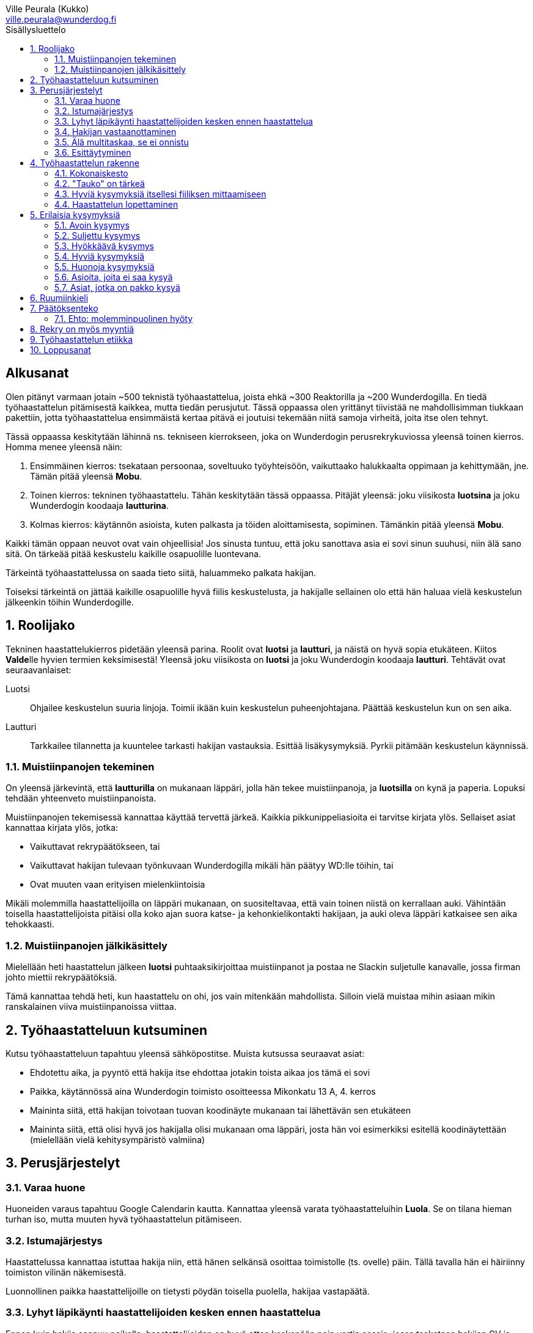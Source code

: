 = Työhaastattelun alkeet
:notitle:
:toc:
:toc-title: Sisällysluettelo
:chapter-label:
:imagesdir: images
:front-cover-image: images/tyohaastattelukirja_kansikuva.png
:pdf-page-size: [148mm, 210mm]
:author: Ville Peurala (Kukko)
:email: ville.peurala@wunderdog.fi
:sectnums:
:doctype: book


[discrete]
== Alkusanat

Olen pitänyt varmaan jotain ~500 teknistä työhaastattelua, joista ehkä ~300 Reaktorilla ja ~200 Wunderdogilla. En tiedä työhaastattelun pitämisestä kaikkea, mutta tiedän perusjutut. Tässä oppaassa olen yrittänyt tiivistää ne mahdollisimman tiukkaan pakettiin, jotta työhaastattelua ensimmäistä kertaa pitävä ei joutuisi tekemään niitä samoja virheitä, joita itse olen tehnyt.

Tässä oppaassa keskitytään lähinnä ns. tekniseen kierrokseen, joka on Wunderdogin perusrekrykuviossa yleensä toinen kierros. Homma menee yleensä näin:

. Ensimmäinen kierros: tsekataan persoonaa, soveltuuko työyhteisöön, vaikuttaako halukkaalta oppimaan ja kehittymään, jne. Tämän pitää yleensä *Mobu*.
. Toinen kierros: tekninen työhaastattelu. Tähän keskitytään tässä oppaassa. Pitäjät yleensä: joku viisikosta *luotsina* ja joku Wunderdogin koodaaja *lautturina*.
. Kolmas kierros: käytännön asioista, kuten palkasta ja töiden aloittamisesta, sopiminen. Tämänkin pitää yleensä *Mobu*.

Kaikki tämän oppaan neuvot ovat vain ohjeellisia! Jos sinusta tuntuu, että joku sanottava asia ei sovi sinun suuhusi, niin älä sano sitä. On tärkeää pitää keskustelu kaikille osapuolille luontevana.

Tärkeintä työhaastattelussa on saada tieto siitä, haluammeko palkata hakijan.

Toiseksi tärkeintä on jättää kaikille osapuolille hyvä fiilis keskustelusta, ja hakijalle sellainen olo että hän haluaa vielä keskustelun jälkeenkin töihin Wunderdogille.

<<<

== Roolijako

Tekninen haastattelukierros pidetään yleensä parina. Roolit ovat *luotsi* ja *lautturi*, ja näistä on hyvä sopia etukäteen. Kiitos **Valde**lle hyvien termien keksimisestä! Yleensä joku viisikosta on *luotsi* ja joku Wunderdogin koodaaja *lautturi*. Tehtävät ovat seuraavanlaiset:

Luotsi:: Ohjailee keskustelun suuria linjoja. Toimii ikään kuin keskustelun puheenjohtajana. Päättää keskustelun kun on sen aika.
Lautturi:: Tarkkailee tilannetta ja kuuntelee tarkasti hakijan vastauksia. Esittää lisäkysymyksiä. Pyrkii pitämään keskustelun käynnissä.

=== Muistiinpanojen tekeminen

On yleensä järkevintä, että *lautturilla* on mukanaan läppäri, jolla hän tekee muistiinpanoja, ja *luotsilla* on kynä ja paperia. Lopuksi tehdään yhteenveto muistiinpanoista.

Muistiinpanojen tekemisessä kannattaa käyttää tervettä järkeä. Kaikkia pikkunippeliasioita ei tarvitse kirjata ylös. Sellaiset asiat kannattaa kirjata ylös, jotka:

* Vaikuttavat rekrypäätökseen, tai
* Vaikuttavat hakijan tulevaan työnkuvaan Wunderdogilla mikäli hän päätyy WD:lle töihin, tai
* Ovat muuten vaan erityisen mielenkiintoisia

Mikäli molemmilla haastattelijoilla on läppäri mukanaan, on suositeltavaa, että vain toinen niistä on kerrallaan auki. Vähintään toisella haastattelijoista pitäisi olla koko ajan suora katse- ja kehonkielikontakti hakijaan, ja auki oleva läppäri katkaisee sen aika tehokkaasti.

=== Muistiinpanojen jälkikäsittely

Mielellään heti haastattelun jälkeen *luotsi* puhtaaksikirjoittaa muistiinpanot ja postaa ne Slackin suljetulle kanavalle, jossa firman johto miettii rekrypäätöksiä.

Tämä kannattaa tehdä heti, kun haastattelu on ohi, jos vain mitenkään mahdollista. Silloin vielä muistaa mihin asiaan mikin ranskalainen viiva muistiinpanoissa viittaa.

== Työhaastatteluun kutsuminen

Kutsu työhaastatteluun tapahtuu yleensä sähköpostitse. Muista kutsussa seuraavat asiat:

* Ehdotettu aika, ja pyyntö että hakija itse ehdottaa jotakin toista aikaa jos tämä ei sovi
* Paikka, käytännössä aina Wunderdogin toimisto osoitteessa Mikonkatu 13 A, 4. kerros
* Maininta siitä, että hakijan toivotaan tuovan koodinäyte mukanaan tai lähettävän sen etukäteen
* Maininta siitä, että olisi hyvä jos hakijalla olisi mukanaan oma läppäri, josta hän voi esimerkiksi esitellä koodinäytettään (mielellään vielä kehitysympäristö valmiina)

<<<

== Perusjärjestelyt

=== Varaa huone

Huoneiden varaus tapahtuu Google Calendarin kautta. Kannattaa yleensä varata työhaastatteluihin *Luola*. Se on tilana hieman turhan iso, mutta muuten hyvä työhaastattelun pitämiseen.

=== Istumajärjestys

Haastattelussa kannattaa istuttaa hakija niin, että hänen selkänsä osoittaa toimistolle (ts. ovelle) päin. Tällä tavalla hän ei häiriinny toimiston vilinän näkemisestä.

Luonnollinen paikka haastattelijoille on tietysti pöydän toisella puolella, hakijaa vastapäätä.

=== Lyhyt läpikäynti haastattelijoiden kesken ennen haastattelua

Ennen kuin hakija saapuu paikalle, haastattelijoiden on hyvä ottaa keskenään noin vartin sessio, jossa tsekataan hakijan CV ja edellisen kierroksen muistiinpanot, ja mietitään mitä kaikkia asioita hakijasta olisi oleellisinta selvittää. Mikäli toinen haastattelijoista on kokemattomampi, voidaan tässä vaiheessa vielä käydä kertauksenomaisesti läpi tässäkin kirjassa mainittuja perusasioita. Roolijako kannattaa sopia viimeistään tässä vaiheessa eksplisiittisesti.

=== Hakijan vastaanottaminen

Avaa ovi. Kättele. Yritä muistaa katsoa silmiin ja hymyillä, kun kättelet, vaikka se onkin vaikeaa - unohtuu minultakin joskus.

Kysy, haluaako hakija jotain juotavaa (kahvia, vettä, cokista, energiajuomaa tms.)

Johdata hakija huoneeseen, jossa työhaastattelu tapahtuu. Osoita hänelle oikea tuoli.

=== Älä multitaskaa, se ei onnistu

Keskity työhaastatteluun sataprosenttisesti. Laita puhelin kiinni haastattelun ajaksi. Jos sinulla on läppäri, älä lue maileja tai Slackia haastattelun aikana. Muiden asioiden tekeminen samaan aikaan antaa ensinnäkin epäammattimaisen ja epäkohteliaan vaikutelman; toisekseen, se saattaa aiheuttaa sen, että sinulta menee ohi joku haastattelun kannalta oleellinen asia. On tosi noloa joutua sanomaan "anteeksi, voisitko toistaa äskeisen, en kuunnellut". Vielä nolompaa on päästää joku asia ohi korvien kokonaan.

=== Esittäytyminen

Haastattelun alussa haastattelijat esittäytyvät. Kannattaa kertoa jotain henkilökohtaista itsestään, esim. perheestä tai harrastuksista; se tekee sinusta hakijan silmissä ihmisen eikä vain kasvotonta rekrybottia.

Esimerkiksi minä esittäydyn nykyään suunnilleen näin:

> Moi. Olen Ville Peurala, Wunderdog-lempinimeltäni Kukko, Wunderdogin CTO ja yksi firman perustajista. Teen edelleen laskutettavaa työtä asiakkailla noin neljä päivää viikossa, ja yhden päivän käytän firman hallinnollisiin asioihin. Asun Vallilassa, kotona minulla on vaimo ja nelivuotias tytär. Harrastan musiikin tekemistä, teen sitä sekä yksin tietokoneella että soitan bändissä.

<<<

== Työhaastattelun rakenne

=== Kokonaiskesto

Hyvä työhaastattelu kestää tunnista puoleentoista tuntiin. Viimeistään puolentoista tunnin kohdalla kannattaa kääräistä homma pakettiin ja saatella hakija ystävällisesti ulos. Jotkut hakijat haluaisivat jäädä juttelemaan vielä paljon pitemmäksi aikaa, mutta puolessatoista tunnissa ehtii kyllä varsin hyvin saamaan hakijasta riittävän kuvan, että tietää ehdotetaanko jatkoa vai ei. Turha mukavien juttelu ei ole kovin tehokasta ajankäyttöä; jos hakija on puheliasta tyyppiä, niin pieni rupattelu varsinaisen haastatteluosuuden jälkeen on ok, mutta ei kannata jäädä jutustelemaan tuntikausiksi. Yli kahden tunnin työhaastattelu on yleensä ajanhukkaa kaikille osapuolille.

Kun haastattelu loppuu, on oleellista ohjata hakija sen verran nopeasti ulos, että haastattelijat pääsevät purkamaan muistiinpanoja ja vaihtamaan mielipiteitä niin kauan kuin haastattelu on vielä tuoreessa muistissa. Monet asiat unohtuvat nopeasti.

=== "Tauko" on tärkeä

Suunnilleen puoleen väliin työhaastattelua kannattaa ottaa jokin sellainen tehtävä, jota hakija jää tekemään yksin ja haastattelijat pääsevät siksi aikaa "tauolle". Lainausmerkit siksi, että "tauko" ei oikeasti ole tauko, vaan tärkeää aikaa joka kannattaa käyttää tehokkaasti. "Tauon" aikana haastattelijat synkkaavat fiilikset ja miettivät, mitä pitäisi vielä kysyä ennen kuin vedetään homma pakettiin.

Se tehtävä, jota hakija jää tekemään siksi aikaa kun haastattelijat menevät pois huoneesta, on yleensä code review -tehtävä, mutta voi se olla jotain muutakin.

Tauolla kannattaa miettiä vastaukset seuraaviin kysymyksiin:

* Mitkä ovat haastattelijoiden yleisfiilikset hakijasta - peukku alas vai ylös?
** Mieti sellaisia asioita, jotka saattaisivat kääntää mielipiteen. Eli:
** Jos peukku nyt alas, niin mikä olisi sellainen tieto hakijasta joka saattaisi vielä kääntää sen ylös? Mitä sellaista voisit kysyä, missä hakija pääsisi loistamaan?
** Jos peukku nyt ylös, niin vastaavasti: mikä olisi sellainen tieto hakijasta joka kääntäisi sen alas? Mitä sellaista hakijasta voisi paljastua, joka johtaisi siihen että häntä ei haluta palkata Wunderdogille? Millä kysymyksillä sen saisi selville?
* Mitä kysytään vielä
* Mitä kerrotaan vielä

=== Hyviä kysymyksiä itsellesi fiiliksen mittaamiseen

Hyvä mittapuu sille, miten paljon pidät hakijasta ihmisenä, on kysyä itseltäsi seuraavat kysymykset:

Projektitesti:: Jos tämä hakija tulisi tekemään töitä samaan projektiin sinun kanssasi, niin olisiko se kiva vai kurja juttu?
Kaljatesti:: Jos menisit tämän hakijan kanssa kaljalle työpäivän päätteeksi, niin olisiko se kivaa vai vaivaannuttavaa?
Hotellihuonetesti:: Jos hakija olisi sinun huonekaverisi koulutusmatkalla (eli viettäisitte pitkän viikonlopun samassa hotellihuoneessa), niin olisiko se kiva vai ahdistava ajatus?

Kun saat itseltäsi vastaukset näihin kysymyksiin, niin mieti, miksi näin. Mitä mahdollisia ongelmia projektin tekemisessä yhdessä voisi tulla? Miten saisit ne selville haastattelun aikana? Mistä te todennäköisesti juttelisitte, jos menisitte kaljalle? Mitä todennäköisesti puuhailisitte, jos teillä olisi yhteinen hotellihuone? Mieti, mistä se fiilis tulee, joka sinulla on. Joskus se on pelkkää intuitiota eikä sitä pysty perustelemaan järjellä, mutta usein pystyy kun miettii hetken.

=== Haastattelun lopettaminen

Kun haastattelua ollaan lopettamassa, *luotsi* kertoo hakijalle, että palaamme asiaan viikon sisällä. Eli oli lopputulos mikä tahansa, joku Wunderdogilta on yhteydessä hakijaan viikon kuluessa ja kertoo miten kävi. Tämä on merkki *lautturille*, että nyt haastattelu loppuu näiden jälkeen.

Sitten *luotsi* kysyy lopuksi hakijalta, onko hänellä vielä jotain kysyttävää tai kerrottavaa. Jotkut hakijat kyselevät paljonkin, tai kertovat jotain itsestään. Useimmat vastaavat, että eipä tässä oikein mitään.

Hakijan kyselyvuoron jälkeen *luotsi* sanoo "kiitos tästä" tai jotain vastaavaa tilanteeseen sopivaa. Noustaan ylös. Kätellään taas. Ohjataan hakija lempeästi ulko-ovelle, toivotetaan hyvät jatkot ja pidetään pieni noin viiden minuutin tauko.

Sitten kasataan muistiinpanot ja *luotsi* hoitaa homman eteenpäin.

<<<

== Erilaisia kysymyksiä

=== Avoin kysymys

Avoin kysymys on mukava ja rohkaisee keskusteluun. Avoimet kysymykset ovat ylivoimaisesti parhaita työhaastattelukysymyksiä lähes joka tilanteessa. On joitakin asioita, joihin ne eivät sovi, mutta näistä lisää myöhemmin.

=== Suljettu kysymys

=== Hyökkäävä kysymys

Hyökkääviä kysymyksiä kannattaa käyttää vain hyvin harvoin. Silloin, kun käyttää, on hyvä olla siitä itse tietoinen. Näitä tulee välillä vahingossa kokeneellekin työhaastattelijalle.

Hyökkäävän kysymyksen tunnistaa siitä, että siihen voi vastata vain oikein tai väärin. Tällaiset kysymykset tuottavat usein hakijalle epämukavan tunteen. Hyökkäävässä kysymyksessä hakijan ammattitaito kyseenalaistetaan.

.Esimerkkejä hyökkäävistä kysymyksistä:
* _"Mikä on Jakarta Strutsissa se kantaluokka josta kaikkien controllereiden pitää periytyä?"_
* _"Oletko ahkera ja luotettava?"_
* _"Osaisitko pystyttää yksin keskisuuren yrityksen sisäverkon?"_

WARNING: Hyökkäävää kysymystä ei aina tajua hyökkääväksi siinä vaiheessa kun sanoo sen. Vasta jälkikäteen (toivottavasti) ymmärtää tehneensä virheen, ja välttää saman virheen tekemistä jatkossa.

=== Hyviä kysymyksiä

.Hyvä kysymys:
* on lähes aina tyypiltään avoin kysymys
* luo pohjaa jatkokeskustelulle
* siinä kysytään vain yhtä asiaa
* siitä syntyy luonnostaan jatkokysymyksiä
* se antaa mahdollisuuden liikkua eri abstraktiotasojen välillä vastauksessa ja jatkokeskustelussa

.Esimerkkejä hyväksi havaituista työhaastattelukysymyksistä:
* Mitä oleellisia käytännön eroja ohjelmointikielillä X ja Y on? (olettaen, että hakija on kertonut osaavansa niitä molempia)
* Mikä on filosofiasi testauksen suhteen?
* Mikä on riittävä määrä testausta?
* Millainen on hyvä tiimi?
* Millainen on hyvä koodaaja?
* Jos lapsi tulisi kysymään sinulta, miten tullaan hyväksi koodaajaksi, niin mitä vastaisit?
* Jos aikuinen kaverisi, joka ei osaa koodata vielä yhtään, kysyisi sinulta neuvoja miten tullaan hyväksi koodaajaksi, niin mitä sanoisit?
* Millainen on hyvä CI-järjestely projektissa?
* Millainen on hyvä PO?
* Millaisen roolin yleensä itse otat tiimissä?
* Millaista hommaa teet nykyisessä työssäsi? (olettaen, että sellainen on)
* Millainen musiikkimaku sinulla on?
* Mikä on paras lukemasi koodausaiheinen kirja?
* Mitä ajattelet funktionaalisen ja oliopohjaisen paradigman suhteesta toisiinsa?
* Mikä on paras lukemasi romaani?
* Mikä on kaikkein parasta funktionaalisessa ohjelmoinnissa?
* Mikä on suosikkiohjelmointikielesi?
* Mitä kaikkia asioita ja toisia teknologioita sinun mielestäsi kuuluu teknologian X ekosysteemiin?
* Mitä tekisit, jos sinulla olisi töissä kaksi viikkoa täysin vapaata aikaa uusien asioiden treenaamiseen ja itsesi kehittämiseen? Eli jos sinulla ei olisi projektia?

=== Huonoja kysymyksiä
* _Missä näet itsesi viiden vuoden päästä?_ Kaikkien paskojen työhaastattelukysymysten äiti. Ei tähän tiedä kukaan oikeaa vastausta, ja yleensä hakija vastaa tähän sen mitä kuvittelee haastatteli(jan|joiden) haluavan kuulla. Eli saat vastaukseksi jonkinlaisen hätävalheen siitä, että kyllä kyllä, yritän pyrkiä urallani eteenpäin, kolmen vuoden päästä olen ehkä arkkitehti ja kuuden vuoden päästä projektipäällikkö ja kymmenen vuoden päästä ylimmässä johdossa. Vaikka oikeasti haluaisinkin vain koodata.
* Melkein kaikki suljetut kysymykset
* Melkein kaikki hyökkäävät kysymykset

=== Asioita, joita ei saa kysyä

* Poliittiset mielipiteet tai poliittinen toiminta.
* Armeijan käyminen/asevelvollisuuden suorittaminen muuten kuin yleisellä tasolla, eli onko vielä asevelvollisuuden suorittaminen edessä (tämä saattaa tulla joskus vastaan erityisen nuorten työnhakijoiden kanssa). Ei saa kysyä, kävikö intin vai sivarin vai totaalin vai saiko vapautuksen.
* Mahdolliset perheenlisäyssuunnitelmat. Yleensä ei kannata nykyisten lasten olemassaolosta ja määrästäkään kysyä mitään, ellei hakija oma-aloitteisesti kerro. Se ei ole käsittääkseni laissa kiellettyä, mutta pidän sitä mauttomana.
* Seksuaalinen suuntautuminen.
* Ammattiliiton jäsenyys.
* Uskonnollinen vakaumus tai sellaisen puuttuminen.

Toki näistäkin asioista voi keskustella, jos hakija itse tekee aloitteen siihen. Silloin hän ikään kuin antaa luvan jutella siitä "kielletystä aiheesta" jonka itse otti puheeksi. Muut listatut aiheet pysyvät yhtä tabuina kuin aina ennenkin.

=== Asiat, jotka on pakko kysyä

Nämä minä pyrin yleensä hoitamaan haastattelun loppupuolella.

* Palkkatoive e/kk
* Milloin pystyisi aloittamaan työt

<<<

== Ruumiinkieli

<<<

== Päätöksenteko

=== Ehto: molemminpuolinen hyöty

Positiivinen rekrytointipäätös syntyy silloin, kun haastattelijat ovat sitä mieltä, että sekä hakijan että Wunderdogin etu olisi, että hakija tulisi töihin Wunderdogille. Win-win.

Tämän jälkeenkään ei ole sanottu, että hakija välttämättä ottaisi työtarjousta vastaan. Koodaajien työmarkkinat ovat kuumat. On paljon sellaisia koodaajia, jotka joka ikinen tämän alan firma ottaisi jos vain saisi. Meidän rimamme on korkealla, ja niinpä ne koodaajat, jotka kelpaavat meille, kelpaavat useimmille muillekin alan firmoille.

Jos me tarjoamme töitä jollekin mutta hän ei ota niitä vastaan, ei se ole katastrofi. Ei vaan myyty ihan tarpeeksi hyvin. Noita sattuu. Ensi kerralla vielä paremmin.

<<<

== Rekry on myös myyntiä

Jokainen työhaastatteluun tulija ei välttämättä ole vielä varma, haluaako hän töihin Wunderdogille.

Työhaastattelun pitäjien on huolehdittava siitä, että haastattelun lopussa hän haluaa.

Voi olla, että hakijaa ei siitä huolimatta palkata. Ei se mitään. Jos hakija on esimerkiksi vielä vähän liian kokematon Wunderdogille, voidaan sanoa että odotetaan vuosi tai pari ja katsotaan tilanne sitten. Joka tapauksessa pyritään siihen, että hakijalle jää hyvä vaikutelma Wunderdogissa ja hän pitää WD:tä tulevaisuudessa haluttavana työpaikkana.

<<<

== Työhaastattelun etiikka

Työhaastattelussa täytyy olla rehellinen ja luotettava. Jos hakija kertoo jonkin asian luottamuksellisesti, sen täytyy myös säilyä luottamuksellisena.

<<<

== Loppusanat

Työhaastatteluiden pitäminen on kovaa hommaa. Maksimi on yksi päivässä, enempää ei pysty 100% teholla. Rekry on nykyään softa-alan yritysten keskuudessa se tekijä joka määrää yrityksen koon; se ei enää ole myynti, kuten edellisten vuosisatojen aikana, vaan se on rekry. Joten se jos mikä on sellainen toiminto, joka pitää vetää 100% teholla.

Työhaastattelun pitäminen on parhaimmillaan tosi hauskaa. Pahimmillaan todella tylsää ja ankeaa, jos hakija on sellainen että ensimmäisen minuutin aikana tietää lopputuloksen, mutta silti pitää kohteliaisuudesta istua vähintään puoli tuntia. Mutta kivoimmillaan tosi kivaa, silloin kun edessä on sellainen hakija josta on varma fiilis, että tämän tyypin minä haluan työkaveriksi.

<<<
